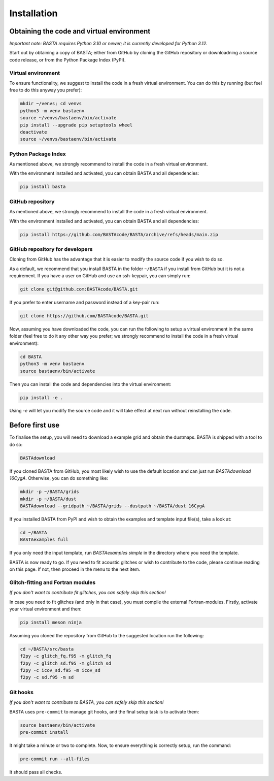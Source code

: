.. _install:

Installation
############

.. _ref_code:

Obtaining the code and virtual environment
******************************************

*Important note: BASTA requires Python 3.10 or newer; it is currently developed for Python 3.12.*


Start out by obtaining a copy of BASTA; either from GitHub by cloning the GitHub repository or downloadning a source code release, or from the Python Package Index (PyPI).


.. _ref_venv:

Virtual environment
===================
To ensure functionality, we suggest to install the code in a fresh virtual environment. You can do this by running (but feel free to do this anyway you prefer):

.. code-block:: bash

    mkdir ~/venvs; cd venvs
    python3 -m venv bastaenv
    source ~/venvs/bastaenv/bin/activate
    pip install --upgrade pip setuptools wheel
    deactivate
    source ~/venvs/bastaenv/bin/activate


.. _ref_pypi:

Python Package Index
====================
As mentioned above, we strongly recommend to install the code in a fresh virtual environment.

With the environment installed and activated, you can obtain BASTA and all dependencies:

.. code-block:: bash

    pip install basta



.. _ref_github:

GitHub repository
=================

As mentioned above, we strongly recommend to install the code in a fresh virtual environment.

With the environment installed and activated, you can obtain BASTA and all dependencies:

.. code-block:: bash

    pip install https://github.com/BASTAcode/BASTA/archive/refs/heads/main.zip




.. _ref_github_dev:

GitHub repository for developers
================================

Cloning from GitHub has the advantage that it is easier to modify the source code if you wish to do so.

As a default, we recommend that you install BASTA in the folder ``~/BASTA`` if you install from GitHub but it is not a requirement. If you have a user on GitHub and use an ssh-keypair, you can simply run:

.. code-block:: bash

    git clone git@github.com:BASTAcode/BASTA.git

If you prefer to enter username and password instead of a key-pair run:

.. code-block:: bash

    git clone https://github.com/BASTAcode/BASTA.git

Now, assuming you have downloaded the code, you can run the following to setup a virtual environment in the same folder (feel free to do it any other way you prefer; we strongly recommend to install the code in a fresh virtual environment):

.. code-block:: bash

    cd BASTA
    python3 -m venv bastaenv
    source bastaenv/bin/activate

Then you can install the code and dependencies into the virtual environment:

.. code-block:: bash

    pip install -e .

Using `-e` will let you modify the source code and it will take effect at next run without reinstalling the code.


.. _ref_dust:

Before first use
****************

To finalise the setup, you will need to download a example grid and obtain the dustmaps. BASTA is shipped with a tool to do so:

.. code-block:: bash

    BASTAdownload

If you cloned BASTA from GitHub, you most likely wish to use the default location and can just run `BASTAdownload 16CygA`. Otherwise, you can do something like:

.. code-block:: bash

    mkdir -p ~/BASTA/grids
    mkdir -p ~/BASTA/dust
    BASTAdownload --gridpath ~/BASTA/grids --dustpath ~/BASTA/dust 16CygA


If you installed BASTA from PyPI and wish to obtain the examples and template input file(s), take a look at:

.. code-block:: bash

    cd ~/BASTA
    BASTAexamples full

If you only need the input template, run `BASTAexamples simple` in the directory where you need the template.

BASTA is now ready to go. If you need to fit acoustic glitches or wish to contribute to the code, please continue reading on this page. If not, then proceed in the menu to the next item.


.. _ref_fortran:

Glitch-fitting and Fortran modules
==================================

*If you don't want to contribute fit glitches, you can safely skip this section!*

In case you need to fit glitches (and only in that case), you must compile the external Fortran-modules. Firstly, activate your virtual environment and then:

.. code-block:: bash

    pip install meson ninja


Assuming you cloned the repository from GitHub to the suggested location run the following:

.. code-block:: bash

    cd ~/BASTA/src/basta
    f2py -c glitch_fq.f95 -m glitch_fq
    f2py -c glitch_sd.f95 -m glitch_sd
    f2py -c icov_sd.f95 -m icov_sd
    f2py -c sd.f95 -m sd



.. _ref_hooks:

Git hooks
=========

*If you don't want to contribute to BASTA, you can safely skip this section!*

BASTA uses ``pre-commit`` to manage git hooks, and the final setup task is to
activate them:

.. code-block:: bash

    source bastaenv/bin/activate
    pre-commit install


It might take a minute or two to complete. Now, to ensure everything is
correctly setup, run the command:

.. code-block:: bash

    pre-commit run --all-files


It should pass all checks.
